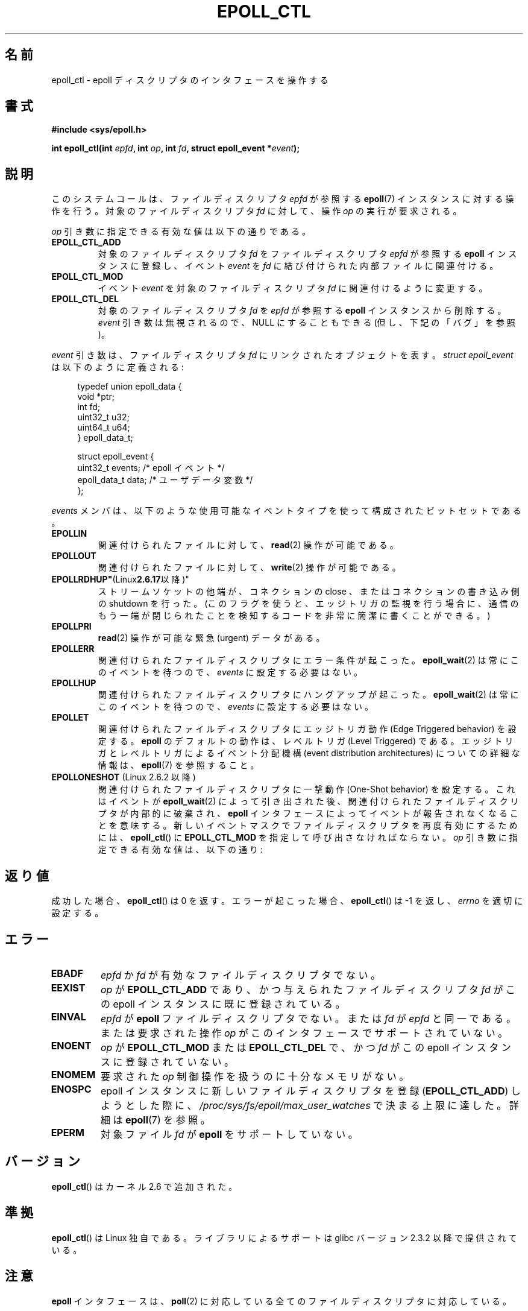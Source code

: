 .\"  Copyright (C) 2003  Davide Libenzi
.\"  Davide Libenzi <davidel@xmailserver.org>
.\"
.\" %%%LICENSE_START(GPLv2+_SW_3_PARA)
.\"  This program is free software; you can redistribute it and/or modify
.\"  it under the terms of the GNU General Public License as published by
.\"  the Free Software Foundation; either version 2 of the License, or
.\"  (at your option) any later version.
.\"
.\"  This program is distributed in the hope that it will be useful,
.\"  but WITHOUT ANY WARRANTY; without even the implied warranty of
.\"  MERCHANTABILITY or FITNESS FOR A PARTICULAR PURPOSE.  See the
.\"  GNU General Public License for more details.
.\"
.\" You should have received a copy of the GNU General Public
.\" License along with this manual; if not, see
.\" <http://www.gnu.org/licenses/>.
.\" %%%LICENSE_END
.\"
.\"*******************************************************************
.\"
.\" This file was generated with po4a. Translate the source file.
.\"
.\"*******************************************************************
.TH EPOLL_CTL 2 2012\-04\-15 Linux "Linux Programmer's Manual"
.SH 名前
epoll_ctl \- epoll ディスクリプタのインタフェースを操作する
.SH 書式
\fB#include <sys/epoll.h>\fP
.sp
\fBint epoll_ctl(int \fP\fIepfd\fP\fB, int \fP\fIop\fP\fB, int \fP\fIfd\fP\fB, struct
epoll_event *\fP\fIevent\fP\fB);\fP
.SH 説明
このシステムコールは、ファイルディスクリプタ \fIepfd\fP が参照する \fBepoll\fP(7)
インスタンスに対する操作を行う。 対象のファイルディスクリプタ \fIfd\fP に対して、
操作 \fIop\fP の実行が要求される。

\fIop\fP 引き数に指定できる有効な値は以下の通りである。
.TP 
\fBEPOLL_CTL_ADD\fP
対象のファイルディスクリプタ \fIfd\fP をファイルディスクリプタ \fIepfd\fP が参照する \fBepoll\fP インスタンスに登録し、イベント
\fIevent\fP を \fIfd\fP に結び付けられた内部ファイルに関連付ける。
.TP 
\fBEPOLL_CTL_MOD\fP
イベント \fIevent\fP を対象のファイルディスクリプタ \fIfd\fP に関連付けるように変更する。
.TP 
\fBEPOLL_CTL_DEL\fP
対象のファイルディスクリプタ \fIfd\fP を \fIepfd\fP が参照する \fBepoll\fP インスタンスから削除する。 \fIevent\fP
引き数は無視されるので、NULL にすることもできる (但し、下記の「バグ」を参照)。
.PP
\fIevent\fP 引き数は、ファイルディスクリプタ \fIfd\fP にリンクされたオブジェクトを表す。 \fIstruct epoll_event\fP
は以下のように定義される:
.sp
.in +4n
.nf
typedef union epoll_data {
    void        *ptr;
    int          fd;
    uint32_t     u32;
    uint64_t     u64;
} epoll_data_t;

struct epoll_event {
    uint32_t     events;      /* epoll イベント */
    epoll_data_t data;        /* ユーザデータ変数 */
};
.fi
.in

\fIevents\fP メンバは、以下のような使用可能なイベントタイプを使って構成された ビットセットである。
.TP 
\fBEPOLLIN\fP
関連付けられたファイルに対して、 \fBread\fP(2)  操作が可能である。
.TP 
\fBEPOLLOUT\fP
関連付けられたファイルに対して、 \fBwrite\fP(2)  操作が可能である。
.TP 
\fBEPOLLRDHUP"\fP(Linux\fB2.6.17\fP以降)"
ストリームソケットの他端が、コネクションの close 、 またはコネクションの書き込み側の shutdown を行った。
(このフラグを使うと、エッジトリガの監視を行う場合に、 通信のもう一端が閉じられたことを検知するコードを 非常に簡潔に書くことができる。)
.TP 
\fBEPOLLPRI\fP
\fBread\fP(2)  操作が可能な緊急 (urgent) データがある。
.TP 
\fBEPOLLERR\fP
関連付けられたファイルディスクリプタにエラー条件が起こった。 \fBepoll_wait\fP(2)  は常にこのイベントを待つので、 \fIevents\fP
に設定する必要はない。
.TP 
\fBEPOLLHUP\fP
関連付けられたファイルディスクリプタにハングアップが起こった。 \fBepoll_wait\fP(2)  は常にこのイベントを待つので、 \fIevents\fP
に設定する必要はない。
.TP 
\fBEPOLLET\fP
関連付けられたファイルディスクリプタに エッジトリガ動作 (Edge Triggered behavior) を設定する。 \fBepoll\fP
のデフォルトの動作は、レベルトリガ (Level Triggered) である。 エッジトリガとレベルトリガによるイベント分配機構 (event
distribution architectures) についての詳細な情報は、 \fBepoll\fP(7)  を参照すること。
.TP 
\fBEPOLLONESHOT\fP (Linux 2.6.2 以降)
関連付けられたファイルディスクリプタに 一撃動作 (One\-Shot behavior) を設定する。 これはイベントが
\fBepoll_wait\fP(2)  によって引き出された後、 関連付けられたファイルディスクリプタが内部的に破棄され、 \fBepoll\fP
インタフェースによってイベントが報告されなくなることを意味する。 新しいイベントマスクでファイルディスクリプタを再度有効にするためには、
\fBepoll_ctl\fP()  に \fBEPOLL_CTL_MOD\fP を指定して呼び出さなければならない。 \fIop\fP
引き数に指定できる有効な値は、以下の通り:
.SH 返り値
成功した場合、 \fBepoll_ctl\fP()  は 0 を返す。 エラーが起こった場合、 \fBepoll_ctl\fP()  は \-1 を返し、
\fIerrno\fP を適切に設定する。
.SH エラー
.TP 
\fBEBADF\fP
\fIepfd\fP か \fIfd\fP が有効なファイルディスクリプタでない。
.TP 
\fBEEXIST\fP
\fIop\fP が \fBEPOLL_CTL_ADD\fP であり、かつ与えられたファイルディスクリプタ \fIfd\fP がこの epoll
インスタンスに既に登録されている。
.TP 
\fBEINVAL\fP
\fIepfd\fP が \fBepoll\fP ファイルディスクリプタでない。 または \fIfd\fP が \fIepfd\fP と同一である。 または要求された操作
\fIop\fP がこのインタフェースでサポートされていない。
.TP 
\fBENOENT\fP
\fIop\fP が \fBEPOLL_CTL_MOD\fP または \fBEPOLL_CTL_DEL\fP で、かつ \fIfd\fP がこの epoll
インスタンスに登録されていない。
.TP 
\fBENOMEM\fP
要求された \fIop\fP 制御操作を扱うのに十分なメモリがない。
.TP 
\fBENOSPC\fP
epoll インスタンスに新しいファイルディスクリプタを登録 (\fBEPOLL_CTL_ADD\fP)  しようとした際に、
\fI/proc/sys/fs/epoll/max_user_watches\fP で決まる上限に達した。 詳細は \fBepoll\fP(7)  を参照。
.TP 
\fBEPERM\fP
対象ファイル \fIfd\fP が \fBepoll\fP をサポートしていない。
.SH バージョン
.\" To be precise: kernel 2.5.44.
.\" The interface should be finalized by Linux kernel 2.5.66.
\fBepoll_ctl\fP()  はカーネル 2.6 で追加された。
.SH 準拠
\fBepoll_ctl\fP()  は Linux 独自である。
ライブラリによるサポートは glibc バージョン 2.3.2 以降で提供されている。
.SH 注意
\fBepoll\fP インタフェースは、 \fBpoll\fP(2)  に対応している全てのファイルディスクリプタに対応している。
.SH バグ
Linux 2.6.9 より前では、 \fBEPOLL_CTL_DEL\fP 操作の際、引き数 \fIevent\fP に (たとえ無視される場合であっても)
NULL でないポインタを渡す必要があった。 カーネル 2.6.9 以降では、 \fBEPOLL_CTL_DEL\fP を使う際に \fIevent\fP に
NULL を指定できるようになっている。 2.6.9 より前のカーネルへの移植性が必要なアプリケーションでは、 \fIevent\fP に NULL
でないポインタを指定すべきである。
.SH 関連項目
\fBepoll_create\fP(2), \fBepoll_wait\fP(2), \fBpoll\fP(2), \fBepoll\fP(7)
.SH この文書について
この man ページは Linux \fIman\-pages\fP プロジェクトのリリース 3.53 の一部
である。プロジェクトの説明とバグ報告に関する情報は
http://www.kernel.org/doc/man\-pages/ に書かれている。

